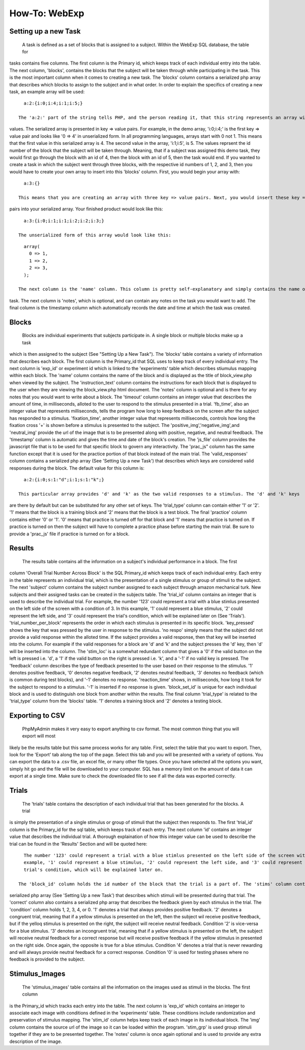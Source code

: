 How-To: WebExp
==============

Setting up a new Task
---------------------

  A task is defined as a set of blocks that is assigned to a subject. Within the WebExp SQL database, the table for 
tasks contains five columns. The first column is the Primary id, which keeps track of each individual entry into the table.
The next column, 'blocks', contains the blocks that the subject will be taken through while participating in the task. 
This is the most important column when it comes to creating a new task. The 'blocks' column contains a serialized php array 
that describes which blocks to assign to the subject and in what order. In order to explain the specifics of creating a 
new task, an example array will be used:

::

    a:2:{i:0;i:4;i:1;i:5;}

  The 'a:2:' part of the string tells PHP, and the person reading it, that this string represents an array with two
values. The serialized array is presented in key => value pairs. For example, in the demo array, 'i:0;i:4;' is the
first key => value pair and looks like '0 => 4' in unserialized form. In all programming languages, arrays start with
0 not 1. This means that the first value in this serialized array is 4. The second value in the array, 'i:1;i:5', is
5. The values reprsent the id number of the block that the subject will be taken through. Meaning, that if a subject
was assigned this demo task, they would first go through the block with an id of 4, then the block with an id of 5, 
then the task would end. If you wanted to create a task in which the subject went through three blocks, with the
respective id numbers of 1, 2, and 3, then you would have to create your own array to insert into this 'blocks' 
column. First, you would begin your array with: 

::
	
    a:3:{}

  This means that you are creating an array with three key => value pairs. Next, you would insert these key => 
pairs into your serialized array. Your finished product would look like this:

::

    a:3:{i:0;i:1;i:1;i:2;i:2;i:3;}

  The unserialized form of this array would look like this:

::

    array(
      0 => 1,
      1 => 2,
      2 => 3,
    );

  The next column is the 'name' column. This column is pretty self-explanatory and simply contains the name of the 
task. The next column is 'notes', which is optional, and can contain any notes on the task you would want to add.
The final column is the timestamp column which automatically records the date and time at which the task was created.

Blocks
------

  Blocks are individual experiments that subjects participate in. A single block or multiple blocks make up a task
which is then assigned to the subject (See "Setting Up a New Task"). The 'blocks' table contains a variety of
information that describes each block. The first column is the Primary_id that SQL uses to keep track of every
individual entry. The next column is 'exp_id' or experiment id which is linked to the 'experiments' table which
describes stiumulus mapping within each block. The 'name' column contains the name of the block and is displayed
as the title of block_view.php when viewed by the subject. The 'instruction_text' column contains the instructions
for each block that is displayed to the user when they are viewing the block_view.php html document. The 'notes'
column is optional and is there for any notes that you would want to write about a block. The 'timeout' column
contains an integer value that describes the amount of time, in milliseconds, alloted to the user to respond to the 
stimulus presented in a trial. 'fb_time', also an integer value that represents milliseconds, tells the program
how long to keep feedback on the screen after the subject has responded to a stimulus. 'fixation_time', another integer
value that represents milliseconds, controls how long the fixation cross '+' is shown before a stimulus is 
presented to the subject. The 'positive_img','negative_img',and 'neutral_img' provide the url of the image that is
to be presented along with positive, negative, and neutral feedback. The 'timestamp' column is automatic and gives
the time and date of the block's creation. The 'js_file' column provides the javascript file that is to be used for
that specific block to govern any interactivity. The 'prac_js" column has the same function except that it is used
for the practice portion of that block instead of the main trial. The 'valid_responses' column contains a serialized
php array (See 'Setting Up a new Task') that describes which keys are considered valid responses during the block. 
The default value for this column is:

::

    a:2:{i:0;s:1:"d";i:1;s:1:"k";}
	
  This particular array provides 'd' and 'k' as the two valid responses to a stimulus. The 'd' and 'k' keys
are there by default but can be substituted for any other set of keys. The 'trial_type' column can contain either 
'1' or '2'. '1' means that the block is a training block and '2' means that the block is a test block. The final 
'practice' column contains either '0' or '1'. '0' means that practice is turned off for that block and '1' means 
that practice is turned on. If practice is turned on then the subject will have to complete a practice phase
before starting the main trial. Be sure to provide a 'prac_js' file if practice is turned on for a block.

Results
-------

  The results table contains all the information on a subject's individual performance in a block. The first
column 'Overall Trial Number Across Block' is the SQL Primary_id which keeps track of each individual entry. Each
entry in the table represents an individual trial, which is the presentation of a single stimulus or group of 
stimuli to the subject. The next 'subject' column contains the subject number assigned to each subject through
amazon mechanical turk. New subjects and their assigned tasks can be created in the subjects table. The 'trial_id'
column contains an integer that is used to describe the individual trial. For example, the number '123' could 
represent a trial with a blue stimlus presented on the left side of the screen with a condition of 3. In this 
example, '1' could represent a blue stimulus, '2' could represent the left side, and '3' could represent the trial's
condition, which will be explained later on (See 'Trials'). 'trial_number_per_block' represents the order in which each stimulus
is presented in its specific block. 'key_pressed' shows the key that was pressed by the user in response to the
stimulus. 'no respo' simply means that the subject did not provide a valid response within the alloted time. 
If the subject provides a valid response, then that key will be inserted into the column. For example if the valid
responses for a block are 'd' and 'k' and the subject presses the 'd' key, then 'd' will be inserted into the 
column. The 'stim_loc' is a somewhat redundant column that gives a '0' if the valid button on the left is pressed
i.e. 'd', a '1' if the valid button on the right is pressed i.e. 'k', and a '-1' if no valid key is pressed. The
'feedback' column describes the type of feedback presented to the user based on their response to the stimulus. 
'1' denotes positive feedback, '0' denotes negative feedback, '2' denotes neutral feedback, '3' denotes no 
feedback (which is common during test blocks), and '-1' denotes no response. 'reaction_time' shows, in milliseconds,
how long it took for the subject to respond to a stimulus. '-1' is inserted if no response is given. 'block_set_id'
is unique for each individual block and is used to distinguish one block from another within the results. The final
column 'trial_type' is related to the 'trial_type' column from the 'blocks' table. '1' denotes a training block and
'2' denotes a testing block. 

Exporting to CSV
----------------

  PhpMyAdmin makes it very easy to export anything to csv format. The most common thing that you will export will most
likely be the results table but this same process works for any table. First, select the table that you want to export.
Then, look for the 'Export' tab along the top of the page. Select this tab and you will be presented with a variety
of options. You can export the data to a .csv file, an excel file, or many other file types. Once you have 
selected all the options you want, simply hit go and the file will be downloaded to your computer. SQL has a memory
limit on the amount of data it can export at a single time. Make sure to check the downloaded file to see if all 
the data was exported correctly. 

Trials
------

  The 'trials' table contains the description of each individual trial that has been generated for the blocks. A trial
is simply the presentation of a single stimulus or group of stimuli that the subject then responds to. The first 'trial_id'
column is the Primary_id for the sql table, which keeps track of each entry. The next column 'id' contains an integer 
value that describes the individual trial. A thorough explaination of how this integer value can be used to describe
the trial can be found in the 'Results' Section and will be quoted here:

::		

    The number '123' could represent a trial with a blue stimlus presented on the left side of the screen with a condition of 3. In this 
    example, '1' could represent a blue stimulus, '2' could represent the left side, and '3' could represent the
    trial's condition, which will be explained later on.

  The 'block_id' column holds the id number of the block that the trial is a part of. The 'stims' column contains a 
serialized php array (See 'Setting Up a new Task') that describes which stimuli will be presented during that trial. The 'correct' column also
contains a serialized php array that describes the feedback given by each stimulus in the trial. The 'condition' 
column holds 1, 2, 3, 4, or 0. '1' denotes a trial that always provides positive feedback. '2' denotes a congruent 
trial, meaning that if a yellow stimulus is presented on the left, then the subject wil receive positive feedback,
but if the yelloq stimulus is presented on the right, the subject will receive neutral feedback. Condition '2' 
is vice-versa for a blue stimulus. '3' denotes an incongruent trial, meaning that if a yellow stimulus is presented
on the left, the subject will receive neutral feedback for a correct response but will receive positive feedback 
if the yellow stimulus in presented on the right side. Once again, the opposite is true for a blue stimulus. Condition 
'4' denotes a trial that is never rewarding and will always provide neutral feedback for a correct response. 
Condition '0' is used for testing phases where no feedback is provided to the subject.

Stimulus_Images
---------------

  The 'stimulus_images' table contains all the information on the images used as stimuli in the blocks. The first column
is the Primary_id which tracks each entry into the table. The next column is 'exp_id' which contains an integer to 
associate each image with conditions defined in the 'experiments' table. These conditions include randomization and 
preservation of stimulus mapping. The 'stim_id' column helps keep track of each image in its individual block. The 'img'
column contains the source url of the image so it can be loaded within the program. 'stim_grp' is used group stimuli 
together if they are to be presented together. The 'notes' column is once again optional and is used to provide any extra
description of the image. 

